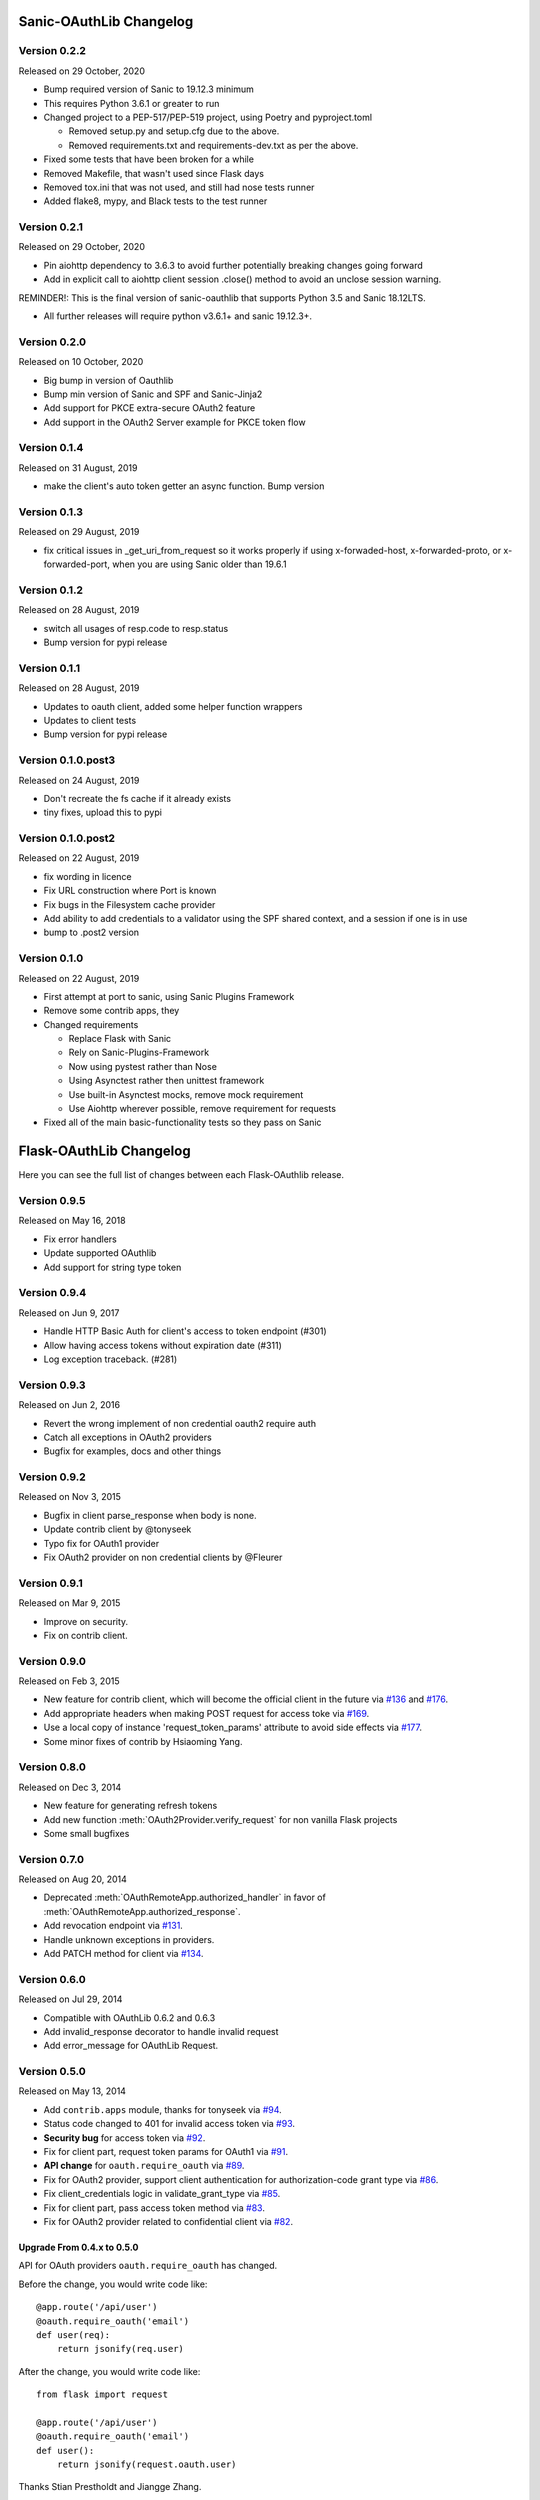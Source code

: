 Sanic-OAuthLib Changelog
========================

Version 0.2.2
-------------

Released on 29 October, 2020

- Bump required version of Sanic to 19.12.3 minimum
- This requires Python 3.6.1 or greater to run
- Changed project to a PEP-517/PEP-519 project, using Poetry and pyproject.toml

  - Removed setup.py and setup.cfg due to the above.
  - Removed requirements.txt and requirements-dev.txt as per the above.

- Fixed some tests that have been broken for a while
- Removed Makefile, that wasn't used since Flask days
- Removed tox.ini that was not used, and still had nose tests runner
- Added flake8, mypy, and Black tests to the test runner


Version 0.2.1
-------------

Released on 29 October, 2020

- Pin aiohttp dependency to 3.6.3 to avoid further potentially breaking changes going forward
- Add in explicit call to aiohttp client session .close() method to avoid an unclose session warning.

REMINDER!: This is the final version of sanic-oauthlib that supports Python 3.5 and Sanic 18.12LTS.

- All further releases will require python v3.6.1+ and sanic 19.12.3+.



Version 0.2.0
-------------

Released on 10 October, 2020

- Big bump in version of Oauthlib
- Bump min version of Sanic and SPF and Sanic-Jinja2
- Add support for PKCE extra-secure OAuth2 feature
- Add support in the OAuth2 Server example for PKCE token flow


Version 0.1.4
-------------

Released on 31 August, 2019

- make the client's auto token getter an async function. Bump version


Version 0.1.3
-------------

Released on 29 August, 2019

- fix critical issues in _get_uri_from_request so it works properly if using x-forwaded-host, x-forwarded-proto, or x-forwarded-port, when you are using Sanic older than 19.6.1


Version 0.1.2
-------------

Released on 28 August, 2019

- switch all usages of resp.code to resp.status
- Bump version for pypi release


Version 0.1.1
-------------

Released on 28 August, 2019

- Updates to oauth client, added some helper function wrappers
- Updates to client tests
- Bump version for pypi release


Version 0.1.0.post3
-------------------

Released on 24 August, 2019

- Don't recreate the fs cache if it already exists
- tiny fixes, upload this to pypi


Version 0.1.0.post2
-------------------

Released on 22 August, 2019

- fix wording in licence
- Fix URL construction where Port is known
- Fix bugs in the Filesystem cache provider
- Add ability to add credentials to a validator using the SPF shared context, and a session if one is in use
- bump to .post2 version


Version 0.1.0
-------------

Released on 22 August, 2019

- First attempt at port to sanic, using Sanic Plugins Framework
- Remove some contrib apps, they
- Changed requirements

  - Replace Flask with Sanic
  - Rely on Sanic-Plugins-Framework
  - Now using pystest rather than Nose
  - Using Asynctest rather then unittest framework
  - Use built-in Asynctest mocks, remove mock requirement
  - Use Aiohttp wherever possible, remove requirement for requests
- Fixed all of the main basic-functionality tests so they pass on Sanic



Flask-OAuthLib Changelog
========================

Here you can see the full list of changes between each Flask-OAuthlib release.

Version 0.9.5
-------------

Released on May 16, 2018

- Fix error handlers
- Update supported OAuthlib
- Add support for string type token

Version 0.9.4
-------------

Released on Jun 9, 2017

- Handle HTTP Basic Auth for client's access to token endpoint (#301)
- Allow having access tokens without expiration date (#311)
- Log exception traceback. (#281)


Version 0.9.3
-------------

Released on Jun 2, 2016

- Revert the wrong implement of non credential oauth2 require auth
- Catch all exceptions in OAuth2 providers
- Bugfix for examples, docs and other things


Version 0.9.2
-------------

Released on Nov 3, 2015

- Bugfix in client parse_response when body is none.
- Update contrib client by @tonyseek
- Typo fix for OAuth1 provider
- Fix OAuth2 provider on non credential clients by @Fleurer


Version 0.9.1
-------------

Released on Mar 9, 2015

- Improve on security.
- Fix on contrib client.

Version 0.9.0
-------------

Released on Feb 3, 2015

- New feature for contrib client, which will become the official client in
  the future via `#136`_ and `#176`_.
- Add appropriate headers when making POST request for access toke via `#169`_.
- Use a local copy of instance 'request_token_params' attribute to avoid side
  effects via `#177`_.
- Some minor fixes of contrib by Hsiaoming Yang.

.. _`#177`: https://github.com/lepture/flask-oauthlib/pull/177
.. _`#169`: https://github.com/lepture/flask-oauthlib/pull/169
.. _`#136`: https://github.com/lepture/flask-oauthlib/pull/136
.. _`#176`: https://github.com/lepture/flask-oauthlib/pull/176


Version 0.8.0
-------------

Released on Dec 3, 2014

.. module:: sanic_oauthlib.provider.oauth2

- New feature for generating refresh tokens
- Add new function :meth:`OAuth2Provider.verify_request` for non vanilla Flask projects
- Some small bugfixes


Version 0.7.0
-------------

Released on Aug 20, 2014

.. module:: sanic_oauthlib.client

- Deprecated :meth:`OAuthRemoteApp.authorized_handler` in favor of
  :meth:`OAuthRemoteApp.authorized_response`.
- Add revocation endpoint via `#131`_.
- Handle unknown exceptions in providers.
- Add PATCH method for client via `#134`_.

.. _`#131`: https://github.com/lepture/flask-oauthlib/pull/131
.. _`#134`: https://github.com/lepture/flask-oauthlib/pull/134


Version 0.6.0
-------------

Released on Jul 29, 2014

- Compatible with OAuthLib 0.6.2 and 0.6.3
- Add invalid_response decorator to handle invalid request
- Add error_message for OAuthLib Request.

Version 0.5.0
-------------

Released on May 13, 2014

- Add ``contrib.apps`` module, thanks for tonyseek via `#94`_.
- Status code changed to 401 for invalid access token via `#93`_.
- **Security bug** for access token via `#92`_.
- Fix for client part, request token params for OAuth1 via `#91`_.
- **API change** for ``oauth.require_oauth`` via `#89`_.
- Fix for OAuth2 provider, support client authentication for authorization-code grant type via `#86`_.
- Fix client_credentials logic in validate_grant_type via `#85`_.
- Fix for client part, pass access token method via `#83`_.
- Fix for OAuth2 provider related to confidential client via `#82`_.

Upgrade From 0.4.x to 0.5.0
~~~~~~~~~~~~~~~~~~~~~~~~~~~

API for OAuth providers ``oauth.require_oauth`` has changed.

Before the change, you would write code like::

    @app.route('/api/user')
    @oauth.require_oauth('email')
    def user(req):
        return jsonify(req.user)

After the change, you would write code like::

    from flask import request

    @app.route('/api/user')
    @oauth.require_oauth('email')
    def user():
        return jsonify(request.oauth.user)

.. _`#94`: https://github.com/lepture/flask-oauthlib/pull/94
.. _`#93`: https://github.com/lepture/flask-oauthlib/issues/93
.. _`#92`: https://github.com/lepture/flask-oauthlib/issues/92
.. _`#91`: https://github.com/lepture/flask-oauthlib/issues/91
.. _`#89`: https://github.com/lepture/flask-oauthlib/issues/89
.. _`#86`: https://github.com/lepture/flask-oauthlib/pull/86
.. _`#85`: https://github.com/lepture/flask-oauthlib/pull/85
.. _`#83`: https://github.com/lepture/flask-oauthlib/pull/83
.. _`#82`: https://github.com/lepture/flask-oauthlib/issues/82

Thanks Stian Prestholdt and Jiangge Zhang.

Version 0.4.3
-------------

Released on Feb 18, 2014

- OAuthlib released 0.6.1, which caused a bug in oauth2 provider.
- Validation for scopes on oauth2 right via `#72`_.
- Handle empty response for application/json via `#69`_.

.. _`#69`: https://github.com/lepture/flask-oauthlib/issues/69
.. _`#72`: https://github.com/lepture/flask-oauthlib/issues/72

Version 0.4.2
-------------

Released on Jan 3, 2014

Happy New Year!

- Add param ``state`` in authorize method via `#63`_.
- Bugfix for encoding error in Python 3 via `#65`_.

.. _`#63`: https://github.com/lepture/flask-oauthlib/issues/63
.. _`#65`: https://github.com/lepture/flask-oauthlib/issues/65

Version 0.4.1
-------------

Released on Nov 25, 2013

- Add access_token on request object via `#53`_.
- Bugfix for lazy loading configuration via `#55`_.

.. _`#53`: https://github.com/lepture/flask-oauthlib/issues/53
.. _`#55`: https://github.com/lepture/flask-oauthlib/issues/55


Version 0.4.0
-------------

Released on Nov 12, 2013

- Redesign contrib library.
- A new way for lazy loading configuration via `#51`_.
- Some bugfixes.

.. _`#51`: https://github.com/lepture/flask-oauthlib/issues/51


Version 0.3.4
-------------

Released on Oct 31, 2013

- Bugfix for client missing a string placeholder via `#49`_.
- Bugfix for client property getter via `#48`_.

.. _`#49`: https://github.com/lepture/flask-oauthlib/issues/49
.. _`#48`: https://github.com/lepture/flask-oauthlib/issues/48

Version 0.3.3
-------------

Released on Oct 4, 2013

- Support for token generator in OAuth2 Provider via `#42`_.
- Improve client part, improve test cases.
- Fix scope via `#44`_.

.. _`#42`: https://github.com/lepture/flask-oauthlib/issues/42
.. _`#44`: https://github.com/lepture/flask-oauthlib/issues/44

Version 0.3.2
-------------

Released on Sep 13, 2013

- Upgrade oauthlib to 0.6
- A quick bugfix for request token params via `#40`_.

.. _`#40`: https://github.com/lepture/flask-oauthlib/issues/40

Version 0.3.1
-------------

Released on Aug 22, 2013

- Add contrib module via `#15`_. We are still working on it,
  take your own risk.
- Add example of linkedin via `#35`_.
- Compatible with new proposals of oauthlib.
- Bugfix for client part.
- Backward compatible for lower version of Flask via `#37`_.

.. _`#15`: https://github.com/lepture/flask-oauthlib/issues/15
.. _`#35`: https://github.com/lepture/flask-oauthlib/issues/35
.. _`#37`: https://github.com/lepture/flask-oauthlib/issues/37

Version 0.3.0
-------------

Released on July 10, 2013.

- OAuth1 Provider available. Documentation at :doc:`oauth1`. :)
- Add ``before_request`` and ``after_request`` via `#22`_.
- Lazy load configuration for client via `#23`_. Documentation at :ref:`lazy-configuration`.
- Python 3 compatible now.

.. _`#22`: https://github.com/lepture/flask-oauthlib/issues/22
.. _`#23`: https://github.com/lepture/flask-oauthlib/issues/23

Version 0.2.0
-------------

Released on June 19, 2013.

- OAuth2 Provider available. Documentation at :doc:`oauth2`. :)
- Make client part testable.
- Change extension name of client from ``oauth-client`` to ``oauthlib.client``.

Version 0.1.1
-------------

Released on May 23, 2013.

- Fix setup.py

Version 0.1.0
-------------

First public preview release on May 18, 2013.
